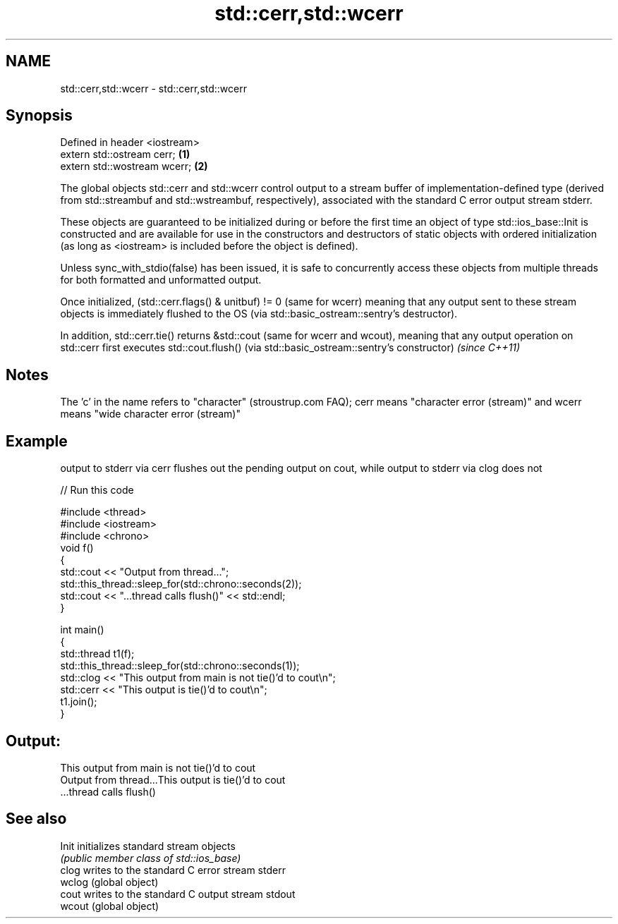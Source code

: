 .TH std::cerr,std::wcerr 3 "2020.03.24" "http://cppreference.com" "C++ Standard Libary"
.SH NAME
std::cerr,std::wcerr \- std::cerr,std::wcerr

.SH Synopsis
   Defined in header <iostream>
   extern std::ostream cerr;    \fB(1)\fP
   extern std::wostream wcerr;  \fB(2)\fP

   The global objects std::cerr and std::wcerr control output to a stream buffer of implementation-defined type (derived from std::streambuf and std::wstreambuf, respectively), associated with the standard C error output stream stderr.

   These objects are guaranteed to be initialized during or before the first time an object of type std::ios_base::Init is constructed and are available for use in the constructors and destructors of static objects with ordered initialization (as long as <iostream> is included before the object is defined).

   Unless sync_with_stdio(false) has been issued, it is safe to concurrently access these objects from multiple threads for both formatted and unformatted output.

   Once initialized, (std::cerr.flags() & unitbuf) != 0 (same for wcerr) meaning that any output sent to these stream objects is immediately flushed to the OS (via std::basic_ostream::sentry's destructor).

   In addition, std::cerr.tie() returns &std::cout (same for wcerr and wcout), meaning that any output operation on std::cerr first executes std::cout.flush() (via std::basic_ostream::sentry's constructor) \fI(since C++11)\fP

.SH Notes

   The 'c' in the name refers to "character" (stroustrup.com FAQ); cerr means "character error (stream)" and wcerr means "wide character error (stream)"

.SH Example

   output to stderr via cerr flushes out the pending output on cout, while output to stderr via clog does not

   
// Run this code

 #include <thread>
 #include <iostream>
 #include <chrono>
 void f()
 {
     std::cout << "Output from thread...";
     std::this_thread::sleep_for(std::chrono::seconds(2));
     std::cout << "...thread calls flush()" << std::endl;
 }

 int main()
 {
     std::thread t1(f);
     std::this_thread::sleep_for(std::chrono::seconds(1));
     std::clog << "This output from main is not tie()'d to cout\\n";
     std::cerr << "This output is tie()'d to cout\\n";
     t1.join();
 }

.SH Output:

 This output from main is not tie()'d to cout
 Output from thread...This output is tie()'d to cout
 ...thread calls flush()

.SH See also

   Init  initializes standard stream objects
         \fI(public member class of std::ios_base)\fP
   clog  writes to the standard C error stream stderr
   wclog (global object)
   cout  writes to the standard C output stream stdout
   wcout (global object)
